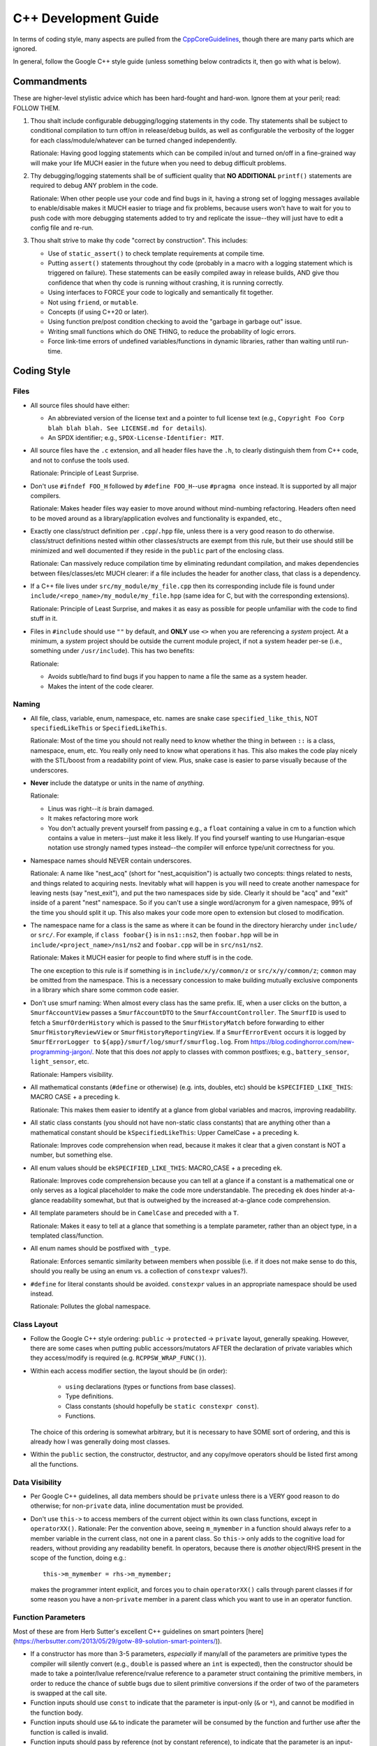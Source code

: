 .. SPDX-License-Identifier:  MIT

.. _dev/cxx-guide:

=====================
C++ Development Guide
=====================

In terms of coding style, many aspects are pulled from the `CppCoreGuidelines
<https://github.com/isocpp/CppCoreGuidelines/blob/master/CppCoreGuidelines>`_,
though there are many parts which are ignored.

In general, follow the Google C++ style guide (unless something below
contradicts it, then go with what is below).


Commandments
============

These are higher-level stylistic advice which has been hard-fought and
hard-won. Ignore them at your peril; read: FOLLOW THEM.

#. Thou shalt include configurable debugging/logging statements in thy
   code. Thy statements shall be subject to conditional compilation to turn
   off/on in release/debug builds, as well as configurable the verbosity of the
   logger for each class/module/whatever can be turned changed independently.

   Rationale: Having good logging statements which can be compiled in/out and
   turned on/off in a fine-grained way will make your life MUCH easier in the
   future when you need to debug difficult problems.

#. Thy debugging/logging statements shall be of sufficient quality that **NO
   ADDITIONAL** ``printf()`` statements are required to debug ANY problem in the
   code.

   Rationale: When other people use your code and find bugs in it, having a
   strong set of logging messages available to enable/disable makes it MUCH
   easier to triage and fix problems, because users won't have to wait for you
   to push code with more debugging statements added to try and replicate the
   issue--they will just have to edit a config file and re-run.


#. Thou shalt strive to make thy code "correct by construction". This includes:

   - Use of ``static_assert()`` to check template requirements at compile time.

   - Putting ``assert()`` statements throughout thy code (probably in a macro
     with a logging statement which is triggered on failure). These statements
     can be easily compiled away in release builds, AND give thou confidence
     that when thy code is running without crashing, it is running correctly.

   - Using interfaces to FORCE your code to logically and semantically fit
     together.

   - Not using ``friend``, or ``mutable``.

   - Concepts (if using C++20 or later).

   - Using function pre/post condition checking to avoid the "garbage in garbage
     out" issue.

   - Writing small functions which do ONE THING, to reduce the probability of
     logic errors.

   - Force link-time errors of undefined variables/functions in dynamic
     libraries, rather than waiting until run-time.


Coding Style
============

Files
-----

- All source files should have either:

  - An abbreviated version of the license text and a pointer to full license
    text (e.g., ``Copyright Foo Corp blah blah blah. See LICENSE.md for
    details``).

  - An SPDX identifier; e.g., ``SPDX-License-Identifier: MIT``.

- All source files have the ``.c`` extension, and all header files have the
  ``.h``, to clearly distinguish them from C++ code, and not to confuse the
  tools used.

  Rationale: Principle of Least Surprise.

- Don't use ``#ifndef FOO_H`` followed by ``#define FOO_H``\--use ``#pragma
  once`` instead. It is supported by all major compilers.

  Rationale: Makes header files way easier to move around without mind-numbing
  refactoring. Headers often need to be moved around as a library/application
  evolves and functionality is expanded, etc.,

- Exactly one class/struct definition per ``.cpp``\/``.hpp`` file, unless there
  is a very good reason to do otherwise. class/struct definitions nested within
  other classes/structs are exempt from this rule, but their use should still be
  minimized and well documented if they reside in the ``public`` part of the
  enclosing class.

  Rationale: Can massively reduce compilation time by eliminating redundant
  compilation, and makes dependencies between files/classes/etc MUCH clearer: if
  a file includes the header for another class, that class is a dependency.

- If a C++ file lives under ``src/my_module/my_file.cpp`` then its corresponding
  include file is found under ``include/<repo_name>/my_module/my_file.hpp``
  (same idea for C, but with the corresponding extensions).

  Rationale: Principle of Least Surprise, and makes it as easy as possible for
  people unfamiliar with the code to find stuff in it.

- Files in ``#include`` should use ``""`` by default, and **ONLY** use ``<>``
  when you are referencing a *system* project. At a minimum, a *system* project
  should be outside the current module project, if not a system header per-se
  (i.e., something under ``/usr/include``). This has two benefits:

  Rationale:

  - Avoids subtle/hard to find bugs if you happen to name a file the same as a
    system header.

  - Makes the intent of the code clearer.

Naming
------

- All file, class, variable, enum, namespace, etc. names are snake case
  ``specified_like_this``, NOT ``specifiedLikeThis`` or ``SpecifiedLikeThis``.

  Rationale: Most of the time you should not really need to know whether the
  thing in between ``::`` is a class, namespace, enum, etc. You really only need
  to know what operations it has. This also makes the code play nicely with the
  STL/boost from a readability point of view. Plus, snake case is easier to
  parse visually because of the underscores.

- **Never** include the datatype or units in the name of *anything*.

  Rationale:

  - Linus was right--it *is* brain damaged.

  -  It makes refactoring more work

  - You don't actually prevent yourself from passing e.g., a ``float``
    containing a value in cm to a function which contains a value in
    meters--just make it less likely. If you find yourself wanting to use
    Hungarian-esque notation use strongly named types instead--the compiler will
    enforce type/unit correctness for you.

- Namespace names should NEVER contain underscores.

  Rationale: A name like "nest_acq" (short for "nest_acquisition") is actually
  two concepts: things related to nests, and things related to acquiring
  nests. Inevitably what will happen is you will need to create another
  namespace for leaving nests (say "nest_exit"), and put the two namespaces side
  by side. Clearly it should be "acq" and "exit" inside of a parent "nest"
  namespace. So if you can't use a single word/acronym for a given namespace,
  99% of the time you should split it up. This also makes your code more open to
  extension but closed to modification.

- The namespace name for a class is the same as where it can be found in the
  directory hierarchy under ``include/`` or ``src/``. For example, if ``class
  foobar{}`` is in ``ns1::ns2``, then ``foobar.hpp`` will be in
  ``include/<project_name>/ns1/ns2`` and ``foobar.cpp`` will be in
  ``src/ns1/ns2``.

  Rationale: Makes it MUCH easier for people to find where stuff is in the code.

  The one exception to this rule is if something is in ``include/x/y/common/z``
  or ``src/x/y/common/z``; ``common`` may be omitted from the namespace. This is
  a necessary concession to make building mutually exclusive components in a
  library which share some common code easier.

- Don't use smurf naming: When almost every class has the same prefix. IE, when
  a user clicks on the button, a ``SmurfAccountView`` passes a
  ``SmurfAccountDTO`` to the ``SmurfAccountController``. The ``SmurfID`` is used
  to fetch a ``SmurfOrderHistory`` which is passed to the ``SmurfHistoryMatch``
  before forwarding to either ``SmurfHistoryReviewView`` or
  ``SmurfHistoryReportingView``. If a ``SmurfErrorEvent`` occurs it is logged by
  ``SmurfErrorLogger to`` ``${app}/smurf/log/smurf/smurflog.log``. From
  `<https://blog.codinghorror.com/new-programming-jargon/>`_. Note that this
  does `not` apply to classes with common postfixes; e.g., ``battery_sensor``,
  ``light_sensor``, etc.

  Rationale: Hampers visibility.

- All mathematical constants (``#define`` or otherwise) (e.g. ints, doubles,
  etc) should be ``kSPECIFIED_LIKE_THIS``: MACRO CASE + a preceding ``k``.

  Rationale: This makes them easier to identify at a glance from global
  variables and macros, improving readability.

- All static class constants (you should not have non-static class constants)
  that are anything other than a mathematical constant should be
  ``kSpecifiedLikeThis``: Upper CamelCase + a preceding ``k``.

  Rationale: Improves code comprehension when read, because it makes it clear
  that a given constant is NOT a number, but something else.

- All enum values should be ``ekSPECIFIED_LIKE_THIS``: MACRO_CASE + a preceding
  ``ek``.

  Rationale: Improves code comprehension because you can tell at a glance if a
  constant is a mathematical one or only serves as a logical placeholder to make
  the code more understandable. The preceding ``ek`` does hinder at-a-glance
  readability somewhat, but that is outweighed by the increased at-a-glance code
  comprehension.

- All template parameters should be in ``CamelCase`` and preceded with a
  ``T``.

  Rationale: Makes it easy to tell at a glance that something is a template
  parameter, rather than an object type, in a templated class/function.

- All enum names should be postfixed with ``_type``.

  Rationale: Enforces semantic similarity between members when possible (i.e. if
  it does not make sense to do this, should you really be using an enum vs. a
  collection of ``constexpr`` values?).

- ``#define`` for literal constants should be avoided. ``constexpr`` values in
  an appropriate namespace should be used instead.

  Rationale: Pollutes the global namespace.

Class Layout
------------

- Follow the Google C++ style ordering: ``public`` -> ``protected`` ->
  ``private`` layout, generally speaking. However, there are some cases when
  putting public accessors/mutators AFTER the declaration of private variables
  which they access/modify is required (e.g. ``RCPPSW_WRAP_FUNC()``).

- Within each access modifier section, the layout should be (in order):

    - ``using`` declarations (types or functions from base classes).
    - Type definitions.
    - Class constants (should hopefully be ``static constexpr const``).
    - Functions.

  The choice of this ordering is somewhat arbitrary, but it is necessary to have
  SOME sort of ordering, and this is already how I was generally doing most
  classes.

- Within the ``public`` section, the constructor, destructor, and any copy/move
  operators should be listed first among all the functions.

Data Visibility
---------------

- Per Google C++ guidelines, all data members should be ``private`` unless there
  is a VERY good reason to do otherwise; for non-``private`` data, inline
  documentation must be provided.

- Don't use ``this->`` to access members of the current object within its own
  class functions, except in ``operatorXX()``. Rationale: Per the convention
  above, seeing ``m_mymember`` in a function should always refer to a member
  variable in the current class, not one in a parent class. So ``this->``
  only adds to the cognitive load for readers, without providing any readability
  benefit. In operators, because there is *another* object/RHS present in the
  scope of the function, doing e.g.::

    this->m_mymember = rhs->m_mymember;

  makes the programmer intent explicit, and forces you to chain ``operatorXX()``
  calls through parent classes if for some reason you have a non-``private``
  member in a parent class which you want to use in an operator function.

Function Parameters
-------------------

Most of these are from Herb Sutter's excellent C++ guidelines on smart pointers
[here](https://herbsutter.com/2013/05/29/gotw-89-solution-smart-pointers/)).

- If a constructor has more than 3-5 parameters, *especially* if many/all of the
  parameters are primitive types the compiler will silently convert (e.g.,
  ``double`` is passed where an ``int`` is expected), then the constructor
  should be made to take a pointer/lvalue reference/rvalue reference to a
  parameter struct containing the primitive members, in order to reduce the
  chance of subtle bugs due to silent primitive conversions if the order of two
  of the parameters is swapped at the call site.

- Function inputs should use ``const`` to indicate that the parameter is
  input-only (``&`` or ``*``), and cannot be modified in the function body.

- Function inputs should use ``&&`` to indicate the parameter will be consumed
  by the function and further use after the function is called is invalid.

- Function inputs should pass by reference (not by constant reference), to
  indicate that the parameter is an input-output parameter. The number of
  parameters of this type should be minimized.

- Only primitive types should be passed by value; all other more complex types
  should be passed by reference, constant reference, or by pointer. If for some
  reason you *DO* pass a non-primitive type by value, the doxygen function
  header should clearly explain why.

- ``std::shared_ptr`` should be passed by VALUE to a function when the function
  is going to take a copy and share ownership, and ONLY then.

- Pass ``std::shared_ptr`` by ``&`` if the function is itself not going to take
  ownership, but a function/object that it calls will. This will avoid the copy
  on calls that don't need it.

- ``const std::shared_ptr<T>&`` should be not be used--use ``const T*`` to indicate
  non-owning access to the managed object.

- ``std::unique_ptr`` should be passed by VALUE to a "consuming" function
  (i.e. whatever function is ultimately going to claim ownership of the object).

- ``std::unique_ptr`` should NOT be passed by reference, unless the function
  needs to replace/update/etc the object contained in the unique_ptr. It should
  never be passed by constant reference.

- Raw pointers should be used to express the idea that the pointed to object is
  going to outlive the function call and the function is just going to
  observe/modify it (i.e. non-owning access).

- ``const`` parameters should be declared before non-``const`` parameters when
  possible, unless doing so would make the semantics of the function not make
  sense.


Miscellaneous
-------------

- Use spaces NOT tabs.

- Always use strongly typed enums (class enums) whenever possible; sometimes
  this is not possible without extensive code contortions.

  Rationale:

  - Helps to avoid name collisions.

  - Helps to avoid accidentally passing e.g., an ``int`` where a ``float`` is
    expected.

- When testing ``==/!=`` with a CONSTANT, the constant goes on the LHS.

  Rationale: If you mistype and only put a single ``=`` you'll get a compiler
  error rather than it (maybe) silently compiling into a bug. Most compilers
  will warn about this, but what if you have that warning disabled, or are using
  an older compiler which doesn't emit it?

- Non-const static variables should be avoided.

  Rationale: These are global variables with file scope, and global variables
  generally=bad. They increase binary size, and lead libraries/applications to
  hold state in surprising ways. Better not to, unless it can't be avoided
  (e.g., to provide a UART driver in a bare-metal application).

- Class nesting should be avoided, unless it is an internal convenience
  ``struct`` to hold related data.

- Don't use ``//`` style comments--use ``/* */`` style comments.

  Rationale:

  - Forces you NOT to put stuff at the end of a line where it is more likely to
    hamper readability/be missed by the reader.

  - Improves readability because they are symmetric.

- When a ``/* */`` style comment is over one line, format it symmetrically, like
  so::

    /* A one-line comment */
    int a = 4;

    /*
     * A much longer comment that is easier to read because it is symmetrically
     * written.
     */
    int b = 7;

  Rationale: Improves readability.

Linting
=======

Code should pass the google C++ linter, ignoring the following items. For
everything else, the linter warnings should be addressed.

- Use of non-const references--I do this regularly. When possible, const
  references should be used, but sometimes it is more expressive and
  self-documenting to use a non-const reference in many cases.

- Header ordering (this is done by ``clang-format``, as configured.

- Line length >= 80 ONLY if it is only 1-2 chars too long, and breaking the
  line would decrease readability. The formatter generally takes care of this.

Code should pass the clang-tidy linter, which checks for style elements like:

- All members prefixed with ``m_``

- All constant members prefixed with ``mc_``.

- All global variables prefixed with ``g_``.

- All functions less than 100 lines, with no more than 5 parameters/10
  branches. If you have something longer than this, 9/10 times it can and
  should be split up.

Documentation
=============

- All classes should have:

    - A doxygen brief
    - A group tag
    - A detailed description for non-casual users of the class

- All non-getter/non-setter member functions should be documentated with at
  least a ``\brief``, UNLESS those functions are overrides/inherited from a
  parent class, in which case they should be left blank (usually) and their
  documentation be in the class in which they are initially declared. All
  non-obvious parameters should be documented, including if they are ``[in]`` or
  ``[out]``.

Tricky/nuanced issues with member variables should be documented, though in
general the namespace name + class name + member variable name + member variable
type should be enough documentation. If its not, chances are you need to
refactor.

Testing
=======

All NEW classes should have some basic unit tests associated with them, when
possible (one for each major public function that the class provides). For any
*existing* classes that have *new* public functions added, a new unit test
should also be added. It is not possible to create unit tests for all classes,
as some can only be tested in an integrated manner, but there many that can and
should be tested in a stand alone fashion.
